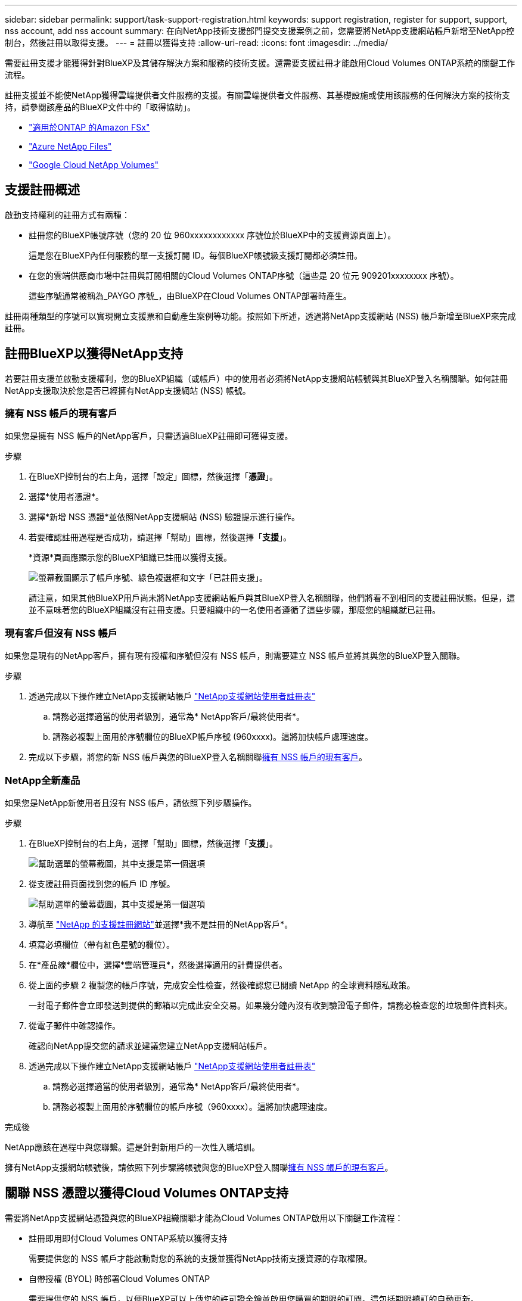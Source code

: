 ---
sidebar: sidebar 
permalink: support/task-support-registration.html 
keywords: support registration, register for support, support, nss account, add nss account 
summary: 在向NetApp技術支援部門提交支援案例之前，您需要將NetApp支援網站帳戶新增至NetApp控制台，然後註冊以取得支援。 
---
= 註冊以獲得支持
:allow-uri-read: 
:icons: font
:imagesdir: ../media/


[role="lead"]
需要註冊支援才能獲得針對BlueXP及其儲存解決方案和服務的技術支援。還需要支援註冊才能啟用Cloud Volumes ONTAP系統的關鍵工作流程。

註冊支援並不能使NetApp獲得雲端提供者文件服務的支援。有關雲端提供者文件服務、其基礎設施或使用該服務的任何解決方案的技術支持，請參閱該產品的BlueXP文件中的「取得協助」。

* link:https://docs.netapp.com/us-en/bluexp-fsx-ontap/start/concept-fsx-aws.html#getting-help["適用於ONTAP 的Amazon FSx"^]
* link:https://docs.netapp.com/us-en/bluexp-azure-netapp-files/concept-azure-netapp-files.html#getting-help["Azure NetApp Files"^]
* link:https://docs.netapp.com/us-en/bluexp-google-cloud-netapp-volumes/concept-gcnv.html#getting-help["Google Cloud NetApp Volumes"^]




== 支援註冊概述

啟動支持權利的註冊方式有兩種：

* 註冊您的BlueXP帳號序號（您的 20 位 960xxxxxxxxxxxx 序號位於BlueXP中的支援資源頁面上）。
+
這是您在BlueXP內任何服務的單一支援訂閱 ID。每個BlueXP帳號級支援訂閱都必須註冊。

* 在您的雲端供應商市場中註冊與訂閱相關的Cloud Volumes ONTAP序號（這些是 20 位元 909201xxxxxxxx 序號）。
+
這些序號通常被稱為_PAYGO 序號_，由BlueXP在Cloud Volumes ONTAP部署時產生。



註冊兩種類型的序號可以實現開立支援票和自動產生案例等功能。按照如下所述，透過將NetApp支援網站 (NSS) 帳戶新增至BlueXP來完成註冊。



== 註冊BlueXP以獲得NetApp支持

若要註冊支援並啟動支援權利，您的BlueXP組織（或帳戶）中的使用者必須將NetApp支援網站帳號與其BlueXP登入名稱關聯。如何註冊NetApp支援取決於您是否已經擁有NetApp支援網站 (NSS) 帳號。



=== 擁有 NSS 帳戶的現有客戶

如果您是擁有 NSS 帳戶的NetApp客戶，只需透過BlueXP註冊即可獲得支援。

.步驟
. 在BlueXP控制台的右上角，選擇「設定」圖標，然後選擇「*憑證*」。
. 選擇*使用者憑證*。
. 選擇*新增 NSS 憑證*並依照NetApp支援網站 (NSS) 驗證提示進行操作。
. 若要確認註冊過程是否成功，請選擇「幫助」圖標，然後選擇「*支援*」。
+
*資源*頁面應顯示您的BlueXP組織已註冊以獲得支援。

+
image:https://raw.githubusercontent.com/NetAppDocs/bluexp-family/main/media/screenshot-support-registration.png["螢幕截圖顯示了帳戶序號、綠色複選框和文字「已註冊支援」。"]

+
請注意，如果其他BlueXP用戶尚未將NetApp支援網站帳戶與其BlueXP登入名稱關聯，他們將看不到相同的支援註冊狀態。但是，這並不意味著您的BlueXP組織沒有註冊支援。只要組織中的一名使用者遵循了這些步驟，那麼您的組織就已註冊。





=== 現有客戶但沒有 NSS 帳戶

如果您是現有的NetApp客戶，擁有現有授權和序號但沒有 NSS 帳戶，則需要建立 NSS 帳戶並將其與您的BlueXP登入關聯。

.步驟
. 透過完成以下操作建立NetApp支援網站帳戶 https://mysupport.netapp.com/site/user/registration["NetApp支援網站使用者註冊表"^]
+
.. 請務必選擇適當的使用者級別，通常為* NetApp客戶/最終使用者*。
.. 請務必複製上面用於序號欄位的BlueXP帳戶序號 (960xxxx)。這將加快帳戶處理速度。


. 完成以下步驟，將您的新 NSS 帳戶與您的BlueXP登入名稱關聯<<擁有 NSS 帳戶的現有客戶>>。




=== NetApp全新產品

如果您是NetApp新使用者且沒有 NSS 帳戶，請依照下列步驟操作。

.步驟
. 在BlueXP控制台的右上角，選擇「幫助」圖標，然後選擇「*支援*」。
+
image:https://raw.githubusercontent.com/NetAppDocs/bluexp-family/main/media/screenshot-help-support.png["幫助選單的螢幕截圖，其中支援是第一個選項"]

. 從支援註冊頁面找到您的帳戶 ID 序號。
+
image:https://raw.githubusercontent.com/NetAppDocs/bluexp-family/main/media/screenshot-serial-number.png["幫助選單的螢幕截圖，其中支援是第一個選項"]

. 導航至 https://register.netapp.com["NetApp 的支援註冊網站"^]並選擇*我不是註冊的NetApp客戶*。
. 填寫必填欄位（帶有紅色星號的欄位）。
. 在*產品線*欄位中，選擇*雲端管理員*，然後選擇適用的計費提供者。
. 從上面的步驟 2 複製您的帳戶序號，完成安全性檢查，然後確認您已閱讀 NetApp 的全球資料隱私政策。
+
一封電子郵件會立即發送到提供的郵箱以完成此安全交易。如果幾分鐘內沒有收到驗證電子郵件，請務必檢查您的垃圾郵件資料夾。

. 從電子郵件中確認操作。
+
確認向NetApp提交您的請求並建議您建立NetApp支援網站帳戶。

. 透過完成以下操作建立NetApp支援網站帳戶 https://mysupport.netapp.com/site/user/registration["NetApp支援網站使用者註冊表"^]
+
.. 請務必選擇適當的使用者級別，通常為* NetApp客戶/最終使用者*。
.. 請務必複製上面用於序號欄位的帳戶序號（960xxxx）。這將加快處理速度。




.完成後
NetApp應該在過程中與您聯繫。這是針對新用戶的一次性入職培訓。

擁有NetApp支援網站帳號後，請依照下列步驟將帳號與您的BlueXP登入關聯<<擁有 NSS 帳戶的現有客戶>>。



== 關聯 NSS 憑證以獲得Cloud Volumes ONTAP支持

需要將NetApp支援網站憑證與您的BlueXP組織關聯才能為Cloud Volumes ONTAP啟用以下關鍵工作流程：

* 註冊即用即付Cloud Volumes ONTAP系統以獲得支持
+
需要提供您的 NSS 帳戶才能啟動對您的系統的支援並獲得NetApp技術支援資源的存取權限。

* 自帶授權 (BYOL) 時部署Cloud Volumes ONTAP
+
需要提供您的 NSS 帳戶，以便BlueXP可以上傳您的許可證金鑰並啟用您購買的期限的訂閱。這包括期限續訂的自動更新。

* 將Cloud Volumes ONTAP軟體升級至最新版本


將 NSS 憑證與您的BlueXP組織關聯與與BlueXP使用者登入關聯的 NSS 帳戶不同。

這些 NSS 憑證與您的特定BlueXP組織 ID 相關聯。屬於BlueXP組織的使用者可以從 *支援 > NSS 管理* 存取這些憑證。

* 如果您有客戶級帳戶，則可以新增一個或多個 NSS 帳戶。
* 如果您有合作夥伴或經銷商帳戶，則可以新增一個或多個 NSS 帳戶，但不能與客戶級帳戶一起新增。


.步驟
. 在BlueXP控制台的右上角，選擇「幫助」圖標，然後選擇「*支援*」。
+
image:https://raw.githubusercontent.com/NetAppDocs/bluexp-family/main/media/screenshot-help-support.png["幫助選單的螢幕截圖，其中支援是第一個選項"]

. 選擇*NSS 管理 > 新增 NSS 帳號*。
. 當出現提示時，選擇「*繼續*」以重新導向至 Microsoft 登入頁面。
+
NetApp使用 Microsoft Entra ID 作為特定於支援和授權的身份驗證服務的身份提供者。

. 在登入頁面，提供您的NetApp支援網站註冊的電子郵件地址和密碼以執行驗證程序。
+
這些操作使BlueXP能夠使用您的 NSS 帳戶進行許可證下載、軟體升級驗證和未來支援註冊等操作。

+
請注意以下事項：

+
** NSS 帳戶必須是客戶級帳戶（不是訪客或臨時帳戶）。您可以擁有多個客戶級 NSS 帳戶。
** 如果該帳戶是合作夥伴等級帳戶，則只能有一個 NSS 帳戶。如果您嘗試新增客戶級 NSS 帳戶且合作夥伴級帳戶已存在，您將收到以下錯誤訊息：
+
“此帳戶不允許使用 NSS 客戶類型，因為已經存在不同類型的 NSS 用戶。”

+
如果您已有客戶級 NSS 帳戶並嘗試新增合作夥伴級帳戶，情況也是如此。

** 成功登入後， NetApp將儲存 NSS 使用者名稱。
+
這是系統產生的映射到您的電子郵件的 ID。在*NSS 管理*頁面上，您可以顯示來自image:https://raw.githubusercontent.com/NetAppDocs/bluexp-family/main/media/icon-nss-menu.png["三個水平點的圖標"]菜單。

** 如果您需要刷新登入憑證令牌，還有一個*更新憑證*選項image:https://raw.githubusercontent.com/NetAppDocs/bluexp-family/main/media/icon-nss-menu.png["三個水平點的圖標"]菜單。
+
使用此選項會提示您再次登入。請注意，這些帳戶的令牌將在 90 天後過期。我們將發布通知來提醒您此事。




